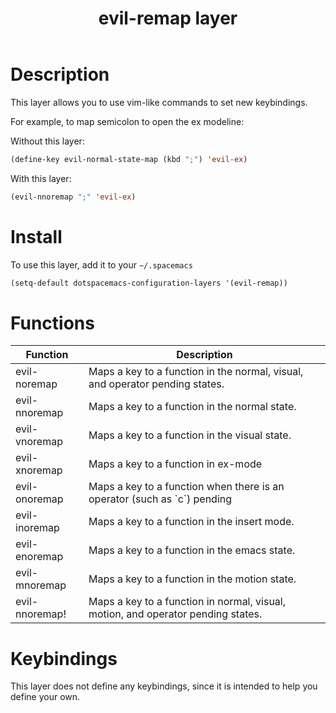 #+TITLE: evil-remap layer
#+HTML_HEAD_EXTRA: <link rel="stylesheet" type="text/css" href="../css/readtheorg.css" />

* Table of Contents                                        :TOC_4_org:noexport:
 - [[Description][Description]]
 - [[Install][Install]]
 - [[Functions][Functions]]
 - [[Keybindings][Keybindings]]

* Description
This layer allows you to use vim-like commands to set new keybindings.

For example, to map semicolon to open the ex modeline:

Without this layer:
#+begin_src emacs-lisp
(define-key evil-normal-state-map (kbd ";") 'evil-ex)
#+end_src

With this layer:
#+begin_src emacs-lisp
(evil-nnoremap ";" 'evil-ex)
#+end_src

* Install
To use this layer, add it to your =~/.spacemacs=

#+begin_src emacs-lisp
  (setq-default dotspacemacs-configuration-layers '(evil-remap))
#+end_src

* Functions

| Function       | Description                                                                      |
|----------------+----------------------------------------------------------------------------------|
| evil-noremap   | Maps a key to a function in the normal, visual, and operator pending states.     |
| evil-nnoremap  | Maps a key to a function in the normal state.                                    |
| evil-vnoremap  | Maps a key to a function in the visual state.                                    |
| evil-xnoremap  | Maps a key to a function in ex-mode                                              |
| evil-onoremap  | Maps a key to a function when there is an operator (such as `c`) pending         |
| evil-inoremap  | Maps a key to a function in the insert mode.                                     |
| evil-enoremap  | Maps a key to a function in the emacs state.                                     |
| evil-mnoremap  | Maps a key to a function in the motion state.                                    |
| evil-nnoremap! | Maps a key to a function in normal, visual, motion, and operator pending states. |

* Keybindings
This layer does not define any keybindings, since it is intended to help you define your own.
